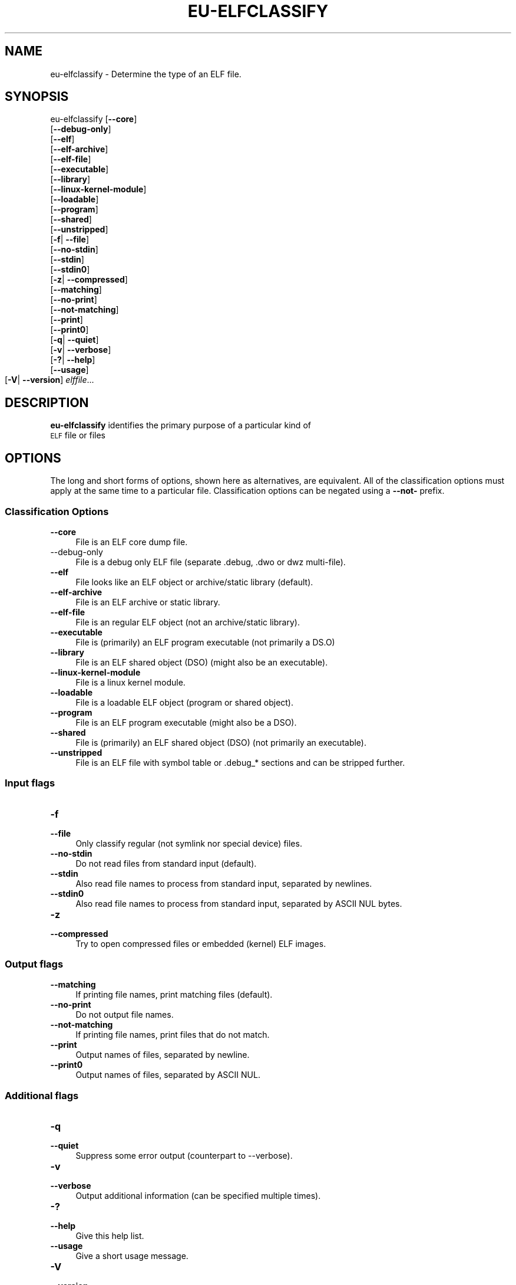 .\" Copyright 2019 Red Hat Inc.
.\" Tue 2019-Aug 20 Ben Woodard <woodard@redhat.com>
.\"                 Florian Wiemer <fwiemer@redhat.com>
.\"                 Mark Wielaard <mjw@redhat.com>
.\" Contact elfutils-devel@sourceware.org to correct errors or typos.
.TH EU-ELFCLASSIFY 1 "2019-Aug-20" "elfutils" 
.SH "NAME"
eu-elfclassify \- Determine the type of an ELF file.
.SH "SYNOPSIS"
.IX Header "SYNOPSIS"
eu-elfclassify [\fB\-\-core\fR]
        [\fB\-\-debug-only\fR]
        [\fB\-\-elf\fR]
        [\fB\-\-elf\-archive\fR]
        [\fB\-\-elf\-file\fR]
        [\fB\-\-executable\fR]
        [\fB\-\-library\fR]
        [\fB\-\-linux\-kernel\-module\fR]
        [\fB\-\-loadable\fR]
        [\fB\-\-program\fR]
        [\fB\-\-shared\fR]
        [\fB\-\-unstripped\fR]
        [\fB\-f\fR|\fB \-\-file\fR]
        [\fB\-\-no\-stdin\fR]
        [\fB\-\-stdin\fR]
        [\fB\-\-stdin0\fR]
        [\fB\-z\fR|\fB \-\-compressed\fR]
        [\fB\-\-matching\fR]
        [\fB\-\-no\-print\fR]
        [\fB\-\-not\-matching\fR]
        [\fB\-\-print\fR]
        [\fB\-\-print0\fR]
        [\fB\-q\fR|\fB \-\-quiet\fR]
        [\fB\-v\fR|\fB \-\-verbose\fR]
        [\fB\-?\fR|\fB \-\-help\fR]
        [\fB\-\-usage\fR]
        [\fB\-V\fR|\fB \-\-version\fR]
	\fIelffile\fR...
.SH "DESCRIPTION"
.IX Header "DESCRIPTION"
\&\fBeu-elfclassify\fR identifies the primary purpose of a particular kind of
 \s-1ELF\s0 file or files
.SH "OPTIONS"
.IX Header "OPTIONS"
The long and short forms of options, shown here as alternatives, are
equivalent. All of the classification options must apply at the same time to a
particular file.  Classification options can be negated using a
\fB\-\-not\-\fR  prefix.
.SS "Classification Options"
.IX Subsection "Classification Options"
.IP "\fB\-\-core\fR" 4
.IX Item "--core"
.PD
File is an ELF core dump file.
.IP "\FB\-\-debug\-only\fR" 4
.IX Item "--debug-only"
.PD
File is a debug only ELF file (separate .debug, .dwo or dwz multi-file).
.IP "\fB\-\-elf\fR" 4
.IX Item "--elf"
.PD
File looks like an ELF object or archive/static library (default).
.IP "\fB\-\-elf\-archive\fR" 4
.IX Item "--elf-archive"
.PD
File is an ELF archive or static library.
.IP "\fB\-\-elf\-file\fR" 4
.IX Item "--elf-file"
.PD
File is an regular ELF object (not an archive/static library).
.IP "\fB\-\-executable\fR" 4
.IX Item "--executable"
.PD
File is (primarily) an ELF program executable (not primarily a DS.O)
.IP "\fB\-\-library\fR" 4
.IX Item "--library"
.PD
File is an ELF shared object (DSO) (might also be an executable).
.IP "\fB\-\-linux\-kernel\-module\fR" 4
.IX Item "--linux-kernel-module"
.PD
File is a linux kernel module.
.IP "\fB\-\-loadable\fR" 4
.IX Item "--loadable"
.PD
File is a loadable ELF object (program or shared object).
.IP "\fB\--program\fR" 4
.IX Item "--program"
.PD
File is an ELF program executable (might also be a DSO).
.IP "\fB\-\-shared\fR" 4
.IX Item "--shared"
.PD
File is (primarily) an ELF shared object (DSO) (not primarily an executable).
.IP "\fB\-\-unstripped\fR" 4
.IX Item "--unstripped"
.PD
File is an ELF file with symbol table or .debug_* sections and can be stripped
further.
.SS "Input flags"
.IX Subsection "Input flags"
.IP "\fB\-f\fR" 4
.IX Item "-f"
.PD 0
.IP "\fB\-\-file\fR" 4
.IX Item "--file"
.PD
Only classify regular (not symlink nor special device) files.
.IP "\fB\-\-no\-stdin\fR" 4
.IX Item "--no-stdin"
.PD
Do not read files from standard input (default).
.IP "\fB\-\-stdin\fR" 4
.IX Item "--stdin"
.PD
Also read file names to process from standard input, separated by newlines.
.IP "\fB\-\-stdin0\fR" 4
.IX Item "--stdin0"
.PD
Also read file names to process from standard input, separated by ASCII NUL
bytes.
.IP "\fB\-z\fR" 4
.IX Item "-z"
.PD 0
.IP "\fB\-\-compressed\fR" 4
.IX Item "--compressed"
.PD
Try to open compressed files or embedded (kernel) ELF images.
.SS "Output flags"
.IX Subsection "Output flags"
.IP "\fB\-\-matching\fR" 4
.IX Item "--matching"
.PD
If printing file names, print matching files (default).
.IP "\fB\-\-no\-print\fR" 4
.IX Item "--no-print"
.PD
Do not output file names.
.IP "\fB\-\-not\-matching\fR" 4
.IX Item "--not-matching"
.PD
If printing file names, print files that do not match.
.IP "\fB\-\-print\fR" 4
.IX Item "--print"
.PD
Output names of files, separated by newline.
.IP "\fB\-\-print0\fR" 4
.IX Item "--print0"
.PD
Output names of files, separated by ASCII NUL.
.SS " Additional flags"
.IX Subsection " Additional flags"
.IP "\fB\-q\fR" 4
.IX Item "-q,"
.PD
.IP "\fB\-\-quiet\fR" 4
.IX Item "--quiet"
.PD
Suppress some error output (counterpart to --verbose).
.IP "\fB\-v\fR" 4
.IX Item "-v"
.PD
.IP "\fB\-\-verbose\fR" 4
.IX Item "--verbose"
.PD
Output additional information (can be specified multiple times).
.IP "\fB\-?\fR" 4
.IX Item "-?"
.PD
.IP "\fB\-\-help\fR" 4
.IX Item "--help"
.PD
Give this help list.
.IP "\fB\-\-usage\fR" 4
.IX Item "--usage"
.PD
Give a short usage message.
.IP "\fB\-V\fR" 4
.IX Item "-V"
.PD
.IP "\fB\-\-version\fR" 4
.IX Item "--version"
.PD
Print program version.

.SH "AUTHOR"
.IX Header "AUTHOR"
Written by Florian Wiemer.
.SH "REPORTING BUGS"
.IX Header "REPORTING BUGS"
Please reports bugs at https://sourceware.org/bugzilla/
.SH "COPYRIGHT"
.IX Header "COPYRIGHT"
Copyright © 2019 Red Hat Inc.  License GPLv3+: GNU GPL version 3 or
later <https://gnu.org/licenses/gpl.html>.  This is free software: you
are free to change and redistribute it.  There is NO WARRANTY, to the
extent permitted by law.
